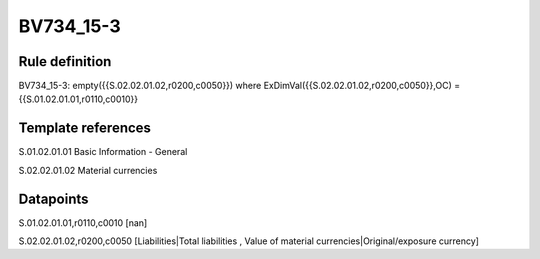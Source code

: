 ==========
BV734_15-3
==========

Rule definition
---------------

BV734_15-3: empty({{S.02.02.01.02,r0200,c0050}}) where ExDimVal({{S.02.02.01.02,r0200,c0050}},OC) = {{S.01.02.01.01,r0110,c0010}}


Template references
-------------------

S.01.02.01.01 Basic Information - General

S.02.02.01.02 Material currencies


Datapoints
----------

S.01.02.01.01,r0110,c0010 [nan]

S.02.02.01.02,r0200,c0050 [Liabilities|Total liabilities , Value of material currencies|Original/exposure currency]




